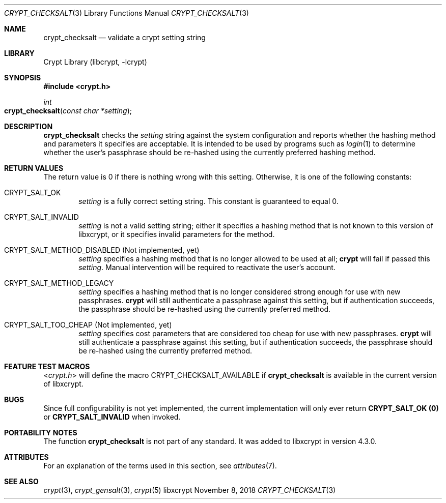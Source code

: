 .\" Written by Zack Weinberg <zackw at panix.com> in 2018.
.\"
.\" To the extent possible under law, the authors have waived
.\" all copyright and related or neighboring rights to this work.
.\" See https://creativecommons.org/publicdomain/zero/1.0/ for further
.\" details.
.\"
.Dd November 8, 2018
.Dt CRYPT_CHECKSALT 3
.Os "libxcrypt"
.Sh NAME
.Nm crypt_checksalt
.Nd validate a crypt setting string
.Sh LIBRARY
.Lb libcrypt
.Sh SYNOPSIS
.In crypt.h
.Ft int
.Fo crypt_checksalt
.Fa "const char *setting"
.Fc
.Sh DESCRIPTION
.Nm
checks the
.Ar setting
string against the system configuration
and reports whether the hashing method and parameters it specifies
are acceptable.
It is intended to be used by programs
such as
.Xr login 1
to determine whether the user's passphrase should be re-hashed
using the currently preferred hashing method.
.Sh RETURN VALUES
The return value is 0 if there is nothing wrong with this setting.
Otherwise, it is one of the following constants:
.Bl -tag -width 4n
.It Dv CRYPT_SALT_OK
.Ar setting
is a fully correct setting string.
This constant is guaranteed to equal 0.
.It Dv CRYPT_SALT_INVALID
.Ar setting
is not a valid setting string; either it specifies a hashing method
that is not known to this version of libxcrypt,
or it specifies invalid parameters for the method.
.It Dv CRYPT_SALT_METHOD_DISABLED (Not implemented, yet)
.Ar setting
specifies a hashing method that is no longer allowed to be used at all;
.Nm crypt
will fail if passed this
.Ar setting .
Manual intervention will be required to reactivate the user's account.
.It Dv CRYPT_SALT_METHOD_LEGACY
.Ar setting
specifies a hashing method that is no longer considered strong enough
for use with new passphrases.
.Nm crypt
will still authenticate a passphrase against this setting,
but if authentication succeeds,
the passphrase should be re-hashed using the currently preferred method.
.It Dv CRYPT_SALT_TOO_CHEAP (Not implemented, yet)
.Ar setting
specifies cost parameters that are considered too cheap for use with
new passphrases.
.Nm crypt
will still authenticate a passphrase against this setting,
but if authentication succeeds,
the passphrase should be re-hashed using the currently preferred method.
.El
.Sh FEATURE TEST MACROS
.In crypt.h
will define the macro
.Dv CRYPT_CHECKSALT_AVAILABLE
if
.Nm
is available in the current version of libxcrypt.
.Sh BUGS
Since full configurability is not yet implemented, the current
implementation will only ever return
.Nm CRYPT_SALT_OK (0)
or
.Nm CRYPT_SALT_INVALID
when invoked.
.Sh PORTABILITY NOTES
The function
.Nm
is not part of any standard.
It was added to libxcrypt in version 4.3.0.
.Sh ATTRIBUTES
For an explanation of the terms used in this section, see
.Xr attributes 7 .
.TS
allbox;
lb lb lb
l l l.
Interface	Attribute	Value
T{
.Nm
T}	Thread safety	MT-Safe
.TE
.sp
.Sh SEE ALSO
.Xr crypt 3 ,
.Xr crypt_gensalt 3 ,
.Xr crypt 5
